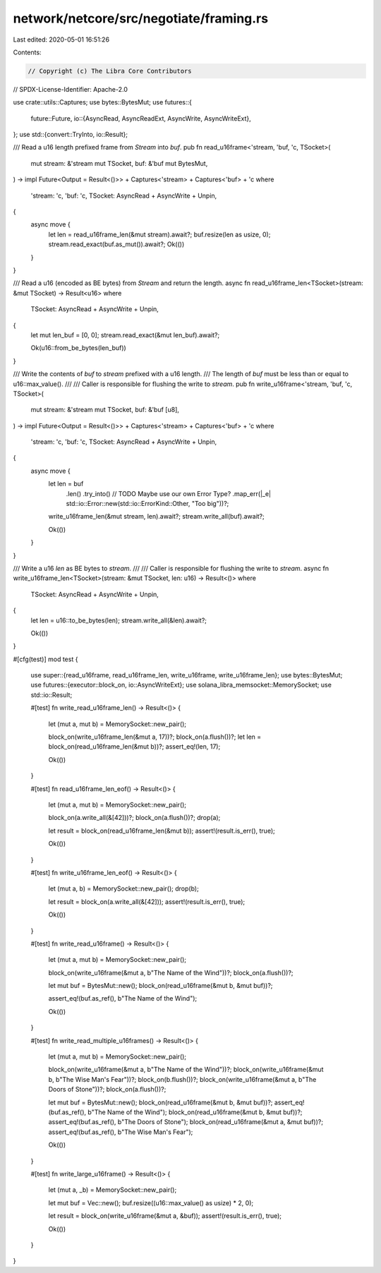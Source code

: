 network/netcore/src/negotiate/framing.rs
========================================

Last edited: 2020-05-01 16:51:26

Contents:

.. code-block:: rs

    // Copyright (c) The Libra Core Contributors
// SPDX-License-Identifier: Apache-2.0

use crate::utils::Captures;
use bytes::BytesMut;
use futures::{
    future::Future,
    io::{AsyncRead, AsyncReadExt, AsyncWrite, AsyncWriteExt},
};
use std::{convert::TryInto, io::Result};

/// Read a u16 length prefixed frame from `Stream` into `buf`.
pub fn read_u16frame<'stream, 'buf, 'c, TSocket>(
    mut stream: &'stream mut TSocket,
    buf: &'buf mut BytesMut,
) -> impl Future<Output = Result<()>> + Captures<'stream> + Captures<'buf> + 'c
where
    'stream: 'c,
    'buf: 'c,
    TSocket: AsyncRead + AsyncWrite + Unpin,
{
    async move {
        let len = read_u16frame_len(&mut stream).await?;
        buf.resize(len as usize, 0);
        stream.read_exact(buf.as_mut()).await?;
        Ok(())
    }
}

/// Read a u16 (encoded as BE bytes) from `Stream` and return the length.
async fn read_u16frame_len<TSocket>(stream: &mut TSocket) -> Result<u16>
where
    TSocket: AsyncRead + AsyncWrite + Unpin,
{
    let mut len_buf = [0, 0];
    stream.read_exact(&mut len_buf).await?;

    Ok(u16::from_be_bytes(len_buf))
}

/// Write the contents of `buf` to `stream` prefixed with a u16 length.
/// The length of `buf` must be less than or equal to u16::max_value().
///
/// Caller is responsible for flushing the write to `stream`.
pub fn write_u16frame<'stream, 'buf, 'c, TSocket>(
    mut stream: &'stream mut TSocket,
    buf: &'buf [u8],
) -> impl Future<Output = Result<()>> + Captures<'stream> + Captures<'buf> + 'c
where
    'stream: 'c,
    'buf: 'c,
    TSocket: AsyncRead + AsyncWrite + Unpin,
{
    async move {
        let len = buf
            .len()
            .try_into()
            // TODO Maybe use our own Error Type?
            .map_err(|_e| std::io::Error::new(std::io::ErrorKind::Other, "Too big"))?;
        write_u16frame_len(&mut stream, len).await?;
        stream.write_all(buf).await?;

        Ok(())
    }
}

/// Write a u16 `len` as BE bytes to `stream`.
///
/// Caller is responsible for flushing the write to `stream`.
async fn write_u16frame_len<TSocket>(stream: &mut TSocket, len: u16) -> Result<()>
where
    TSocket: AsyncRead + AsyncWrite + Unpin,
{
    let len = u16::to_be_bytes(len);
    stream.write_all(&len).await?;

    Ok(())
}

#[cfg(test)]
mod test {
    use super::{read_u16frame, read_u16frame_len, write_u16frame, write_u16frame_len};
    use bytes::BytesMut;
    use futures::{executor::block_on, io::AsyncWriteExt};
    use solana_libra_memsocket::MemorySocket;
    use std::io::Result;

    #[test]
    fn write_read_u16frame_len() -> Result<()> {
        let (mut a, mut b) = MemorySocket::new_pair();

        block_on(write_u16frame_len(&mut a, 17))?;
        block_on(a.flush())?;
        let len = block_on(read_u16frame_len(&mut b))?;
        assert_eq!(len, 17);

        Ok(())
    }

    #[test]
    fn read_u16frame_len_eof() -> Result<()> {
        let (mut a, mut b) = MemorySocket::new_pair();

        block_on(a.write_all(&[42]))?;
        block_on(a.flush())?;
        drop(a);

        let result = block_on(read_u16frame_len(&mut b));
        assert!(result.is_err(), true);

        Ok(())
    }

    #[test]
    fn write_u16frame_len_eof() -> Result<()> {
        let (mut a, b) = MemorySocket::new_pair();
        drop(b);

        let result = block_on(a.write_all(&[42]));
        assert!(result.is_err(), true);

        Ok(())
    }

    #[test]
    fn write_read_u16frame() -> Result<()> {
        let (mut a, mut b) = MemorySocket::new_pair();

        block_on(write_u16frame(&mut a, b"The Name of the Wind"))?;
        block_on(a.flush())?;

        let mut buf = BytesMut::new();
        block_on(read_u16frame(&mut b, &mut buf))?;

        assert_eq!(buf.as_ref(), b"The Name of the Wind");

        Ok(())
    }

    #[test]
    fn write_read_multiple_u16frames() -> Result<()> {
        let (mut a, mut b) = MemorySocket::new_pair();

        block_on(write_u16frame(&mut a, b"The Name of the Wind"))?;
        block_on(write_u16frame(&mut b, b"The Wise Man's Fear"))?;
        block_on(b.flush())?;
        block_on(write_u16frame(&mut a, b"The Doors of Stone"))?;
        block_on(a.flush())?;

        let mut buf = BytesMut::new();
        block_on(read_u16frame(&mut b, &mut buf))?;
        assert_eq!(buf.as_ref(), b"The Name of the Wind");
        block_on(read_u16frame(&mut b, &mut buf))?;
        assert_eq!(buf.as_ref(), b"The Doors of Stone");
        block_on(read_u16frame(&mut a, &mut buf))?;
        assert_eq!(buf.as_ref(), b"The Wise Man's Fear");

        Ok(())
    }

    #[test]
    fn write_large_u16frame() -> Result<()> {
        let (mut a, _b) = MemorySocket::new_pair();

        let mut buf = Vec::new();
        buf.resize((u16::max_value() as usize) * 2, 0);

        let result = block_on(write_u16frame(&mut a, &buf));
        assert!(result.is_err(), true);

        Ok(())
    }
}


